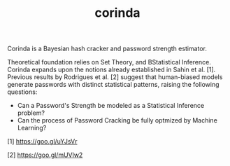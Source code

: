 #+TITLE: corinda

Corinda is a Bayesian hash cracker and password strength estimator.

Theoretical foundation relies on Set Theory, and BStatistical Inference. Corinda expands upon the notions already established in Sahin et al. [1]. Previous results by Rodrigues et al. [2] suggest that human-biased models generate passwords with distinct statistical patterns, raising the following questions:

 - Can a Password's Strength be modeled as a Statistical Inference problem? 
 - Can the process of Password Cracking be fully optmized by Machine Learning?
 
 [1] https://goo.gl/uYJsVr
 
 [2] https://goo.gl/mUVlw2
